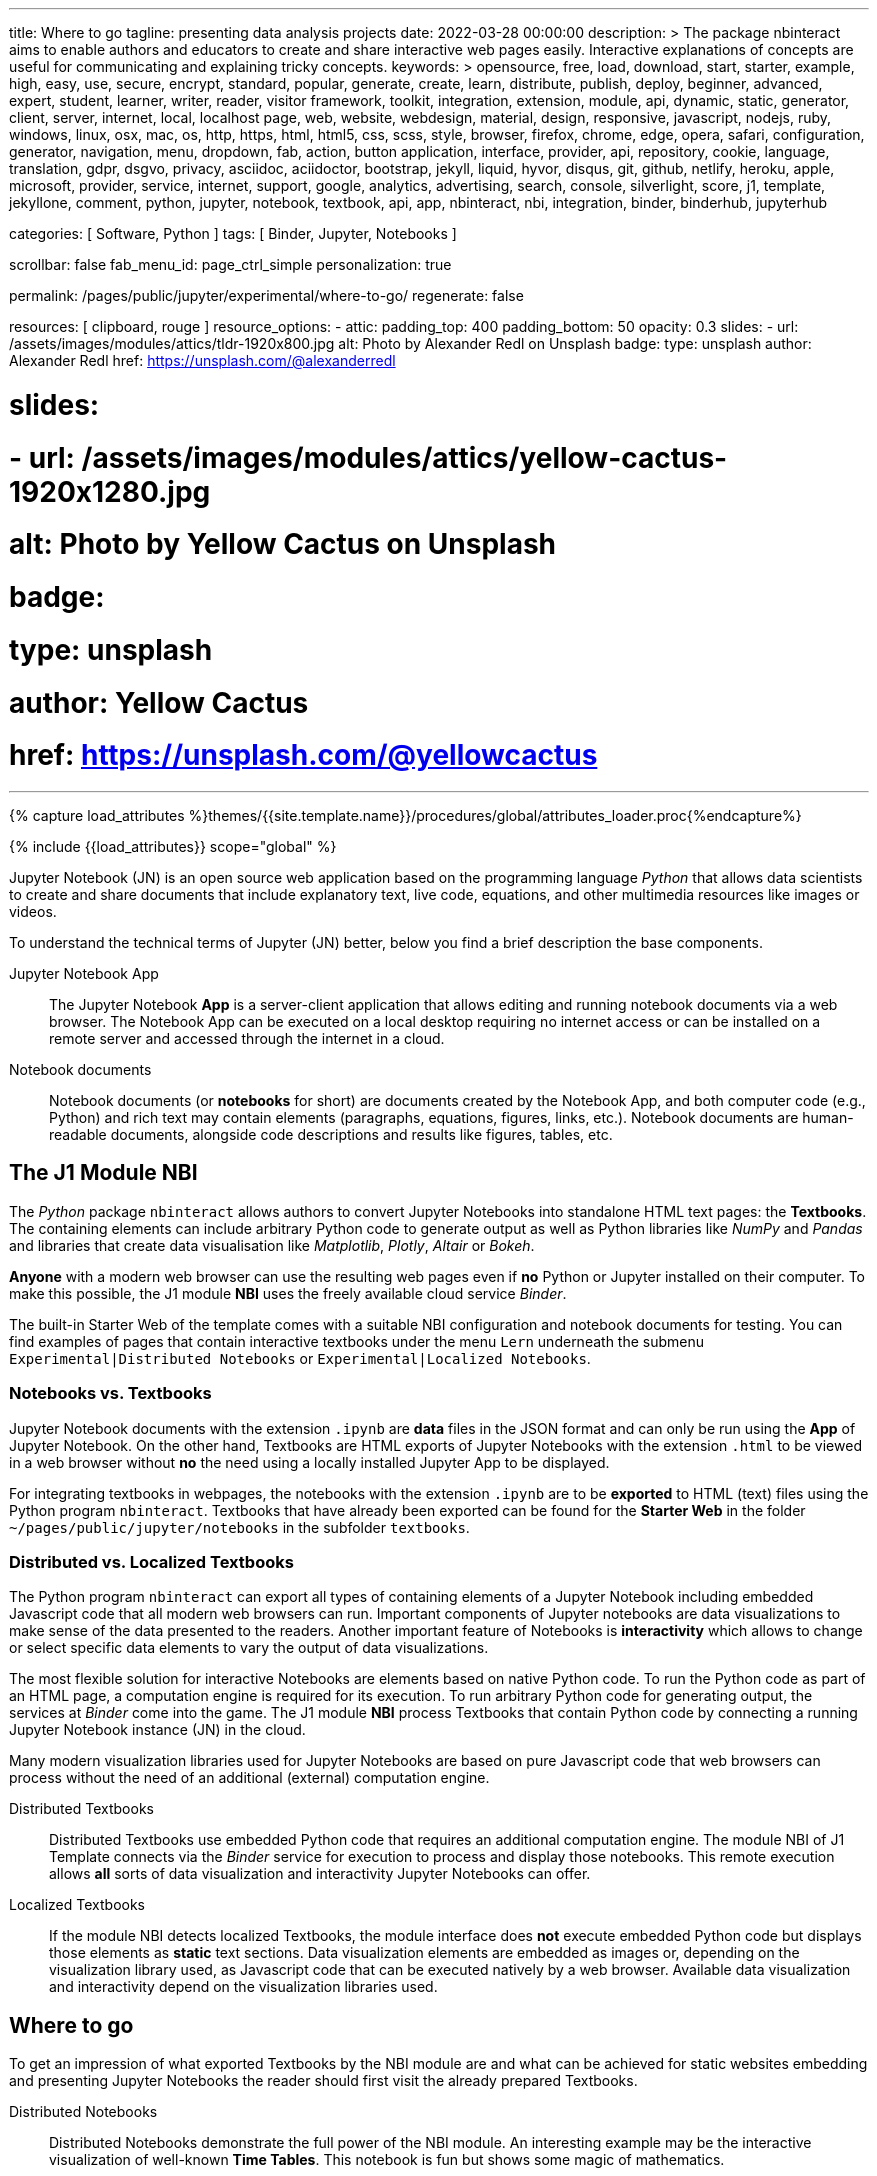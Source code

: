 ---
title:                                  Where to go
tagline:                                presenting data analysis projects
date:                                   2022-03-28 00:00:00
description: >
                                        The package nbinteract aims to enable authors and educators to create and
                                        share interactive web pages easily. Interactive explanations of concepts are
                                        useful for communicating and explaining tricky concepts.
keywords: >
                                        opensource, free, load, download, start, starter, example,
                                        high, easy, use, secure, encrypt, standard, popular,
                                        generate, create, learn, distribute, publish, deploy,
                                        beginner, advanced, expert, student, learner, writer, reader, visitor
                                        framework, toolkit, integration, extension, module, api,
                                        dynamic, static, generator, client, server, internet, local, localhost
                                        page, web, website, webdesign, material, design, responsive,
                                        javascript, nodejs, ruby, windows, linux, osx, mac, os,
                                        http, https, html, html5, css, scss, style,
                                        browser, firefox, chrome, edge, opera, safari,
                                        configuration, generator, navigation, menu, dropdown, fab, action, button
                                        application, interface, provider, api, repository,
                                        cookie, language, translation, gdpr, dsgvo, privacy,
                                        asciidoc, aciidoctor, bootstrap, jekyll, liquid,
                                        hyvor, disqus, git, github, netlify, heroku, apple, microsoft,
                                        provider, service, internet, support,
                                        google, analytics, advertising, search, console, silverlight, score,
                                        j1, template, jekyllone, comment,
                                        python, jupyter, notebook, textbook, api, app, nbinteract,
                                        nbi, integration, binder, binderhub, jupyterhub

categories:                             [ Software, Python ]
tags:                                   [ Binder, Jupyter, Notebooks ]

scrollbar:                              false
fab_menu_id:                            page_ctrl_simple
personalization:                        true

permalink:                              /pages/public/jupyter/experimental/where-to-go/
regenerate:                             false

resources:                              [ clipboard, rouge ]
resource_options:
  - attic:
      padding_top:                      400
      padding_bottom:                   50
      opacity:                          0.3
      slides:
        - url:                          /assets/images/modules/attics/tldr-1920x800.jpg
          alt:                          Photo by Alexander Redl on Unsplash
          badge:
            type:                       unsplash
            author:                     Alexander Redl
            href:                       https://unsplash.com/@alexanderredl

#      slides:
#        - url:                          /assets/images/modules/attics/yellow-cactus-1920x1280.jpg
#          alt:                          Photo by Yellow Cactus on Unsplash
#          badge:
#            type:                       unsplash
#            author:                     Yellow Cactus
#            href:                       https://unsplash.com/@yellowcactus
---

// Page Initializer
// =============================================================================
// Enable the Liquid Preprocessor
:page-liquid:

// Set (local) page attributes here
// -----------------------------------------------------------------------------
// :page--attr:                         <attr-value>
:binder-badges-enabled:                 false
:binder-app-launch--tree:               https://mybinder.org/v2/gh/jekyll-one/j1-binder-repo/main?urlpath=/tree
:url-j1-notebook--times-tables:         /pages/public/jupyter/textbooks/j1-circular-times-table/
:url-j1-bokeh--visualizations:          /pages/public/jupyter/examples/static/j1-bokeh-visualizations/
:url-j1-nbi-module--docs:               /pages/public/jupyter/docs/j1-nbinteract-docs/
:url-j1-nbi-apis--binder:               /pages/public/jupyter/docs/binderhub/


//  Load Liquid procedures
// -----------------------------------------------------------------------------
{% capture load_attributes %}themes/{{site.template.name}}/procedures/global/attributes_loader.proc{%endcapture%}

// Load page attributes
// -----------------------------------------------------------------------------
{% include {{load_attributes}} scope="global" %}


// Page content
// ~~~~~~~~~~~~~~~~~~~~~~~~~~~~~~~~~~~~~~~~~~~~~~~~~~~~~~~~~~~~~~~~~~~~~~~~~~~~~
// image:/assets/images/badges/myBinder.png[Binder, link="https://mybinder.org/", {browser-window--new}]
// image:/assets/images/badges/docsBinder.png[Binder, link="https://mybinder.readthedocs.io/en/latest/", {browser-window--new}]
// See: https://towardsdatascience.com/ordinal-differential-equation-ode-in-python-8dc1de21323b

ifeval::[{binder-badges-enabled} == true]
image:https://mybinder.org/badge_logo.svg[Binder, link="{binder-app-launch--tree}", {browser-window--new}]
endif::[]

Jupyter Notebook (JN) is an open source web application based on the programming
language _Python_ that allows data scientists to create and share documents
that include explanatory text, live code, equations, and other multimedia
resources like images or videos.

To understand the technical terms of Jupyter (JN) better, below you find a
brief description the base components.

Jupyter Notebook App::
The Jupyter Notebook *App* is a server-client application that allows editing
and running notebook documents via a web browser. The Notebook App can be
executed on a local desktop requiring no internet access or can be installed
on a remote server and accessed through the internet in a cloud.

Notebook documents::
Notebook documents (or *notebooks* for short) are documents created by the
Notebook App, and both computer code (e.g., Python) and rich text may contain
elements (paragraphs, equations, figures, links, etc.). Notebook documents are
human-readable documents, alongside code descriptions and results like figures,
tables, etc.

== The J1 Module NBI

The _Python_ package `nbinteract` allows authors to convert Jupyter Notebooks
into standalone HTML text pages: the *Textbooks*. The containing elements can
include arbitrary Python code to generate output as well as Python libraries
like _NumPy_ and _Pandas_ and libraries that create data visualisation like
_Matplotlib_, _Plotly_,  _Altair_ or _Bokeh_.

*Anyone* with a modern web browser can use the resulting web pages even if
*no* Python or Jupyter installed on their computer. To make this possible,
the J1 module *NBI* uses the freely available cloud service _Binder_.

The built-in Starter Web of the template comes with a suitable NBI
configuration and notebook documents for testing. You can find examples of
pages that contain interactive textbooks under the menu `Lern` underneath
the submenu `Experimental|Distributed Notebooks` or
`Experimental|Localized Notebooks`.

=== Notebooks vs. Textbooks

Jupyter Notebook documents with the extension `.ipynb` are *data* files in
the JSON format and can only be run using the *App* of Jupyter Notebook. On
the other hand, Textbooks are HTML exports of Jupyter Notebooks with the
extension `.html` to be viewed in a web browser without *no* the need using
a locally installed Jupyter App to be displayed.

For integrating textbooks in webpages, the notebooks with the extension
`.ipynb` are to be *exported* to HTML (text) files using the Python program
`nbinteract`. Textbooks that have already been exported can be found for the
*Starter Web* in the folder `~/pages/public/jupyter/notebooks` in the
subfolder `textbooks`.

=== Distributed vs. Localized Textbooks

The Python program `nbinteract` can export all types of containing elements of
a Jupyter Notebook including embedded Javascript code that all
modern web browsers can run. Important components of Jupyter notebooks are data
visualizations to make sense of the data presented to the readers. Another
important feature of Notebooks is *interactivity* which allows to change or
select specific data elements to vary the output of data visualizations.

The most flexible solution for interactive Notebooks are elements based on
native Python code. To run the Python code as part of an HTML page, a
computation engine is required for its execution. To run arbitrary Python code
for generating output, the services at _Binder_ come into the game. The J1
module *NBI* process Textbooks that contain Python code by connecting a running
Jupyter Notebook instance (JN) in the cloud.

Many modern visualization libraries used for Jupyter Notebooks are based on
pure Javascript code that web browsers can process without the need of an
additional (external) computation engine.

Distributed Textbooks::
Distributed Textbooks use embedded Python code that requires an additional
computation engine. The module NBI of J1 Template connects via the _Binder_
service for execution to process and display those notebooks. This remote
execution allows *all* sorts of data visualization and interactivity Jupyter
Notebooks can offer.

Localized Textbooks::
If the module NBI detects localized Textbooks, the module interface does
*not* execute embedded Python code but displays those elements as *static*
text sections. Data visualization elements are embedded as images or,
depending on the visualization library used, as Javascript code that can
be executed natively by a web browser. Available data visualization and
interactivity depend on the visualization libraries used.


== Where to go

To get an impression of what exported Textbooks by the NBI module are and what
can be achieved for static websites embedding and presenting Jupyter Notebooks
the reader should first visit the already prepared Textbooks.

Distributed Notebooks::
Distributed Notebooks demonstrate the full power of the NBI module. An
interesting example may be the interactive visualization of well-known
*Time Tables*. This notebook is fun but shows some magic of mathematics.

You find this fun notebook link:{url-j1-notebook--times-tables}[from here, {browser-window--new}].

Localized Notebooks::
Localized Notebooks are limited in terms of interactivity and data visualization
but can achieve similar results if a powerful Javascript-based visualization
the library is used.

An excellent example of a Javascript-based visualization library is
demonstrated with the tour through the (interactive) graphic elements of
link:{url-j1-bokeh--visualizations}[Bokeh, {browser-window--new}].

NBI Documentation::
Find more about how the NBI module works and what resources are used in
this section. More about the module configuration and how it is used for static
web pages can be found in this section:
link:{url-j1-nbi-module--docs}[NBI Docs, {browser-window--new}].

NBI APIs::
More about the backgrounds of the NBI module and what are APIs are used
under the hood can be found in this section. As the _Binder_ service is
intensively used for distributed notebooks, more about these background service
is provided at the
link:{url-j1-nbi-apis--binder}[Binder API, {browser-window--new}].

Having fun exploring the world of *Data Science* and *Analysis*.
